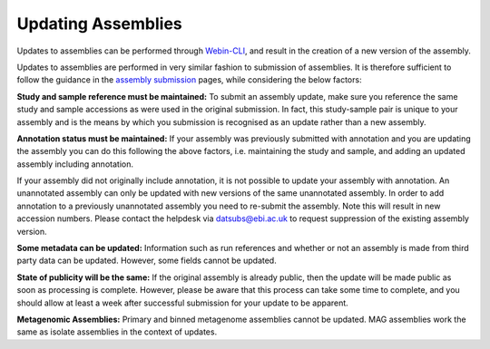 ===================
Updating Assemblies
===================

Updates to assemblies can be performed through `Webin-CLI <general-guide/webin-cli.html>`_, and result in the creation of a new version of the assembly.

Updates to assemblies are performed in very similar fashion to submission of assemblies.
It is therefore sufficient to follow the guidance in the `assembly submission <assembly>`_ pages, while considering the below factors:

**Study and sample reference must be maintained:**
To submit an assembly update, make sure you reference the same study and sample accessions as were used in the original submission.
In fact, this study-sample pair is unique to your assembly and is the means by which you submission is recognised as an update rather than a new assembly.

**Annotation status must be maintained:**
If your assembly was previously submitted with annotation and you are updating the assembly you can do this following the above factors, i.e. maintaining the study and sample, and adding an updated assembly including annotation.

If your assembly did not originally include annotation, it is not possible to update your assembly with annotation.
An unannotated assembly can only be updated with new versions of the same unannotated assembly.
In order to add annotation to a previously unannotated assembly you need to re-submit the assembly.
Note this will result in new accession numbers.
Please contact the helpdesk via datsubs@ebi.ac.uk to request suppression of the existing assembly version.

**Some metadata can be updated:**
Information such as run references and whether or not an assembly is made from third party data can be updated.
However, some fields cannot be updated.

**State of publicity will be the same:**
If the original assembly is already public, then the update will be made public as soon as processing is complete.
However, please be aware that this process can take some time to complete, and you should allow at least a week after successful submission for your update to be apparent.

**Metagenomic Assemblies:**
Primary and binned metagenome assemblies cannot be updated.
MAG assemblies work the same as isolate assemblies in the context of updates.
